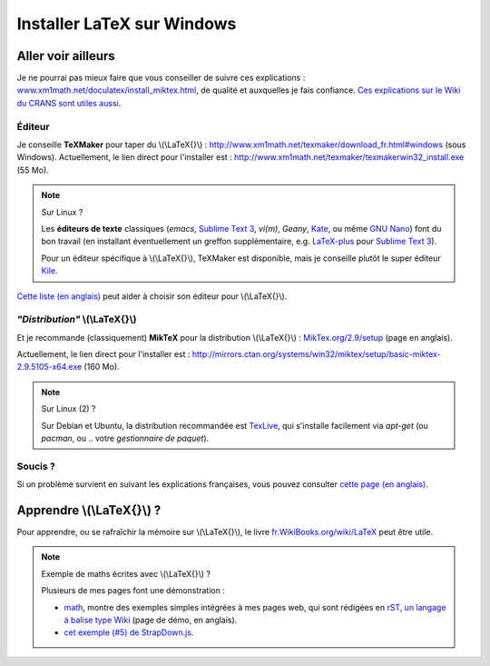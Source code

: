 .. meta::
   :description lang=fr: Installer LaTeX sur Windows
   :description lang=en: How to install LaTeX on Windows

#############################
 Installer LaTeX sur Windows
#############################


Aller voir ailleurs
-------------------
Je ne pourrai pas mieux faire que vous conseiller de suivre ces explications : `www.xm1math.net/doculatex/install_miktex.html <http://www.xm1math.net/doculatex/install_miktex.html>`_, de qualité et auxquelles je fais confiance.
`Ces explications sur le Wiki du CRANS sont utiles aussi <http://www.crans.org/LaTex>`_.

Éditeur
^^^^^^^
Je conseille **TeXMaker** pour taper du \\(\\LaTeX{}\\) : `http://www.xm1math.net/texmaker/download_fr.html#windows <http://www.xm1math.net/texmaker/download_fr.html#windows>`_ (sous Windows).
Actuellement, le lien direct pour l'installer est : http://www.xm1math.net/texmaker/texmakerwin32_install.exe (55 Mo).

.. note:: Sur Linux ?

   Les **éditeurs de texte** classiques (*emacs*, `Sublime Text 3 <sublimetext.fr.html>`_, *vi(m)*, `Geany`, `Kate <http://kate-editor.org>`_, ou même `GNU Nano <NanoSyntax.html>`_) font du bon travail (en installant éventuellement un greffon supplémentaire, e.g. `LaTeX-plus <https://github.com/randy3k/Latex-Plus/wiki/>`_ pour `Sublime Text 3`_).

   Pour un éditeur spécifique à \\(\\LaTeX{}\\), TeXMaker est disponible, mais je conseille plutôt le super éditeur `Kile <http://kile.sourceforge.net/>`_.


`Cette liste (en anglais) <https://en.wikipedia.org/wiki/Comparison_of_TeX_editors>`_ peut aider à choisir son éditeur pour \\(\\LaTeX{}\\).

*"Distribution"* \\(\\LaTeX{}\\)
^^^^^^^^^^^^^^^^^^^^^^^^^^^^^^^^
Et je recommande (classiquement) **MikTeX** pour la distribution \\(\\LaTeX{}\\) : `MikTex.org/2.9/setup <http://www.miktex.org/2.9/setup>`_ (page en anglais).

Actuellement, le lien direct pour l'installer est : http://mirrors.ctan.org/systems/win32/miktex/setup/basic-miktex-2.9.5105-x64.exe (160 Mo).


.. note:: Sur Linux (2) ?

   Sur Debian et Ubuntu, la distribution recommandée est `TexLive <https://fr.wikipedia.org/wiki/TexLive>`_, qui s'installe facilement via `apt-get` (ou `pacman`, ou .. votre *gestionnaire de paquet*).


Soucis ?
^^^^^^^^
Si un problème survient en suivant les explications françaises, vous pouvez consulter `cette page (en anglais) <http://www.miktex.org/howto/install-miktex>`_.

Apprendre \\(\\LaTeX{}\\) ?
---------------------------
Pour apprendre, ou se rafraîchir la mémoire sur \\(\\LaTeX{}\\), le livre `fr.WikiBooks.org/wiki/LaTeX <https://fr.wikibooks.org/wiki/LaTeX/Premiers_pas>`_ peut être utile.

.. note:: Exemple de maths écrites avec \\(\\LaTeX{}\\) ?

   Plusieurs de mes pages font une démonstration :

   - `math <math.html>`_, montre des exemples simples intégrées à mes pages web, qui sont rédigées en `rST, un langage à balise type Wiki <demo.html>`_ (page de démo, en anglais).
   - `cet exemple (#5) de StrapDown.js <http://lbesson.bitbucket.io/md/example5.html>`_.


.. (c) Lilian Besson, 2011-2019, https://bitbucket.org/lbesson/web-sphinx/
